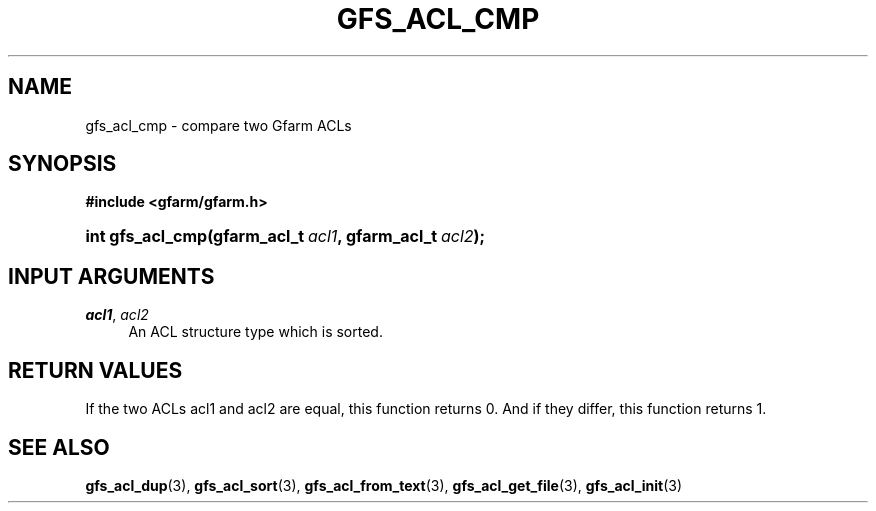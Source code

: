 '\" t
.\"     Title: gfs_acl_cmp
.\"    Author: [FIXME: author] [see http://docbook.sf.net/el/author]
.\" Generator: DocBook XSL Stylesheets v1.76.1 <http://docbook.sf.net/>
.\"      Date: 14 Feb 2011
.\"    Manual: Gfarm
.\"    Source: Gfarm
.\"  Language: English
.\"
.TH "GFS_ACL_CMP" "3" "14 Feb 2011" "Gfarm" "Gfarm"
.\" -----------------------------------------------------------------
.\" * Define some portability stuff
.\" -----------------------------------------------------------------
.\" ~~~~~~~~~~~~~~~~~~~~~~~~~~~~~~~~~~~~~~~~~~~~~~~~~~~~~~~~~~~~~~~~~
.\" http://bugs.debian.org/507673
.\" http://lists.gnu.org/archive/html/groff/2009-02/msg00013.html
.\" ~~~~~~~~~~~~~~~~~~~~~~~~~~~~~~~~~~~~~~~~~~~~~~~~~~~~~~~~~~~~~~~~~
.ie \n(.g .ds Aq \(aq
.el       .ds Aq '
.\" -----------------------------------------------------------------
.\" * set default formatting
.\" -----------------------------------------------------------------
.\" disable hyphenation
.nh
.\" disable justification (adjust text to left margin only)
.ad l
.\" -----------------------------------------------------------------
.\" * MAIN CONTENT STARTS HERE *
.\" -----------------------------------------------------------------
.SH "NAME"
gfs_acl_cmp \- compare two Gfarm ACLs
.SH "SYNOPSIS"
.sp
.ft B
.nf
#include <gfarm/gfarm\&.h>
.fi
.ft
.HP \w'int\ gfs_acl_cmp('u
.BI "int\ gfs_acl_cmp(gfarm_acl_t\ " "acl1" ", gfarm_acl_t\ " "acl2" ");"
.SH "INPUT ARGUMENTS"
.PP
\fIacl1\fR, \fIacl2\fR
.RS 4
An ACL structure type which is sorted\&.
.RE
.SH "RETURN VALUES"
.PP
If the two ACLs acl1 and acl2 are equal, this function returns 0\&. And if they differ, this function returns 1\&.
.SH "SEE ALSO"
.PP

\fBgfs_acl_dup\fR(3),
\fBgfs_acl_sort\fR(3),
\fBgfs_acl_from_text\fR(3),
\fBgfs_acl_get_file\fR(3),
\fBgfs_acl_init\fR(3)
